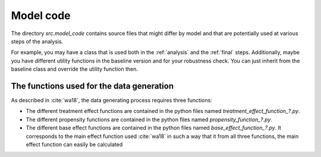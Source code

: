 .. _model_code:

**********
Model code
**********


The directory *src.model_code* contains source files that might differ by model and that are potentially used at various steps of the analysis.

For example, you may have a class that is used both in the :ref:`analysis` and the :ref:`final` steps. Additionally, maybe you have different utility functions in the baseline version and for your robustness check. You can just inherit from the baseline class and override the utility function then.


The functions used for the data generation
===========================================
As described in  :cite:`wa18`, the data generating process requires three functions: 

* The different treatment effect functions are contained in the python files named *treatment\_effect\_function\_?.py*. 

* The different propensity functions are contained in the python files named *propensity\_function\_?.py*. 

* The different base effect functions are contained in the python files named *base\_effect\_function\_?.py*. It corresponds to the main effect function used :cite:`wa18` in such a way that it from all three functions, the main effect function can easily be calculated

